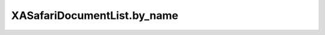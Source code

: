 XASafariDocumentList.by_name
============================

.. automethod:: PyXA.apps.Safari.XASafariDocumentList.by_name
